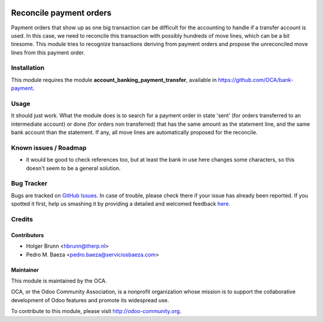 .. image:: https://img.shields.io/badge/licence-AGPL--3-blue.svg
   :target: http://www.gnu.org/licenses/agpl-3.0-standalone.html
   :alt: License: AGPL-3

========================
Reconcile payment orders
========================

Payment orders that show up as one big transaction can be difficult for the
accounting to handle if a transfer account is used. In this case, we need to
reconcile this transaction with possibly hundreds of move lines, which can be a
bit tiresome. This module tries to recognize transactions deriving from payment
orders and propose the unreconciled move lines from this payment order.

Installation
============

This module requires the module **account_banking_payment_transfer**, available
in https://github.com/OCA/bank-payment.

Usage
=====

It should just work. What the module does is to search for a payment order in
state 'sent' (for orders transferred to an intermediate account) or done (for
orders non transferred) that has the same amount as the statement line, and the
same bank account than the statement. If any, all move lines are automatically
proposed for the reconcile.

.. image:: https://odoo-community.org/website/image/ir.attachment/5784_f2813bd/datas
   :alt: Try me on Runbot
   :target: https://runbot.odoo-community.org/runbot/98/8.0

Known issues / Roadmap
======================

* it would be good to check references too, but at least the bank in use here
  changes some characters, so this doesn't seem to be a general solution.

Bug Tracker
===========

Bugs are tracked on `GitHub Issues <https://github.com/OCA/bank-statement-reconcile/issues>`_.
In case of trouble, please check there if your issue has already been reported.
If you spotted it first, help us smashing it by providing a detailed and welcomed feedback
`here <https://github.com/OCA/bank-statement-reconcile/issues/new?body=module:%20account_reconcile_payment_order%0Aversion:%208.0%0A%0A**Steps%20to%20reproduce**%0A-%20...%0A%0A**Current%20behavior**%0A%0A**Expected%20behavior**>`_.

Credits
=======

Contributors
------------

* Holger Brunn <hbrunn@therp.nl>
* Pedro M. Baeza <pedro.baeza@serviciosbaeza.com>

Maintainer
----------

.. image:: https://odoo-community.org/logo.png
   :alt: Odoo Community Association
   :target: https://odoo-community.org

This module is maintained by the OCA.

OCA, or the Odoo Community Association, is a nonprofit organization whose
mission is to support the collaborative development of Odoo features and
promote its widespread use.

To contribute to this module, please visit http://odoo-community.org.


